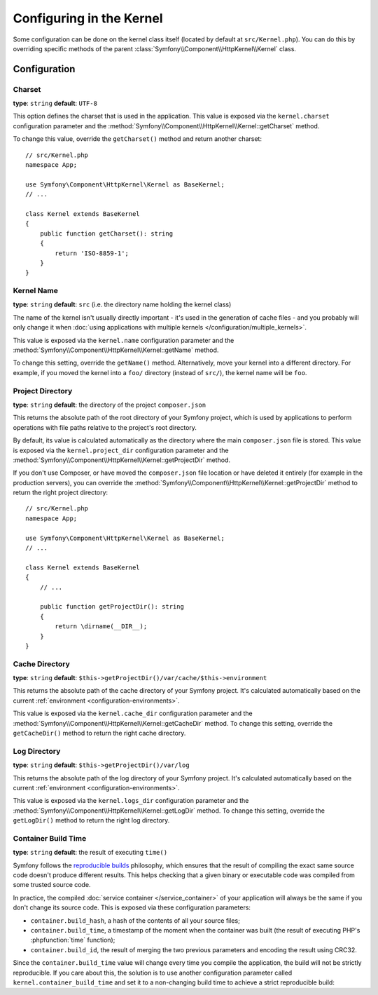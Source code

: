 .. index::
    single: Configuration reference; Kernel class

Configuring in the Kernel
=========================

Some configuration can be done on the kernel class itself (located by default at
``src/Kernel.php``). You can do this by overriding specific methods of
the parent :class:`Symfony\\Component\\HttpKernel\\Kernel` class.

Configuration
-------------

.. _configuration-kernel-charset:

Charset
~~~~~~~

**type**: ``string`` **default**: ``UTF-8``

This option defines the charset that is used in the application. This value is
exposed via the ``kernel.charset`` configuration parameter and the
:method:`Symfony\\Component\\HttpKernel\\Kernel::getCharset` method.

To change this value, override the ``getCharset()`` method and return another
charset::

    // src/Kernel.php
    namespace App;

    use Symfony\Component\HttpKernel\Kernel as BaseKernel;
    // ...

    class Kernel extends BaseKernel
    {
        public function getCharset(): string
        {
            return 'ISO-8859-1';
        }
    }

Kernel Name
~~~~~~~~~~~

**type**: ``string`` **default**: ``src`` (i.e. the directory name holding
the kernel class)

.. deprecated:: 4.2

    The ``kernel.name`` parameter and the ``Kernel::getName()`` method were
    deprecated in Symfony 4.2. If you need a unique ID for your kernels use the
    ``kernel.container_class`` parameter or the ``Kernel::getContainerClass()`` method.

The name of the kernel isn't usually directly important - it's used in the
generation of cache files - and you probably will only change it when
:doc:`using applications with multiple kernels </configuration/multiple_kernels>`.

This value is exposed via the ``kernel.name`` configuration parameter and the
:method:`Symfony\\Component\\HttpKernel\\Kernel::getName` method.

To change this setting, override the ``getName()`` method. Alternatively, move
your kernel into a different directory. For example, if you moved the kernel
into a ``foo/`` directory (instead of ``src/``), the kernel name will be ``foo``.

.. _configuration-kernel-project-directory:

Project Directory
~~~~~~~~~~~~~~~~~

**type**: ``string`` **default**: the directory of the project ``composer.json``

This returns the absolute path of the root directory of your Symfony project,
which is used by applications to perform operations with file paths relative to
the project's root directory.

By default, its value is calculated automatically as the directory where the
main ``composer.json`` file is stored. This value is exposed via the
``kernel.project_dir`` configuration parameter and the
:method:`Symfony\\Component\\HttpKernel\\Kernel::getProjectDir` method.

If you don't use Composer, or have moved the ``composer.json`` file location or
have deleted it entirely (for example in the production servers), you can
override the :method:`Symfony\\Component\\HttpKernel\\Kernel::getProjectDir`
method to return the right project directory::

    // src/Kernel.php
    namespace App;

    use Symfony\Component\HttpKernel\Kernel as BaseKernel;
    // ...

    class Kernel extends BaseKernel
    {
        // ...

        public function getProjectDir(): string
        {
            return \dirname(__DIR__);
        }
    }

Cache Directory
~~~~~~~~~~~~~~~

**type**: ``string`` **default**: ``$this->getProjectDir()/var/cache/$this->environment``

This returns the absolute path of the cache directory of your Symfony project.
It's calculated automatically based on the current
:ref:`environment <configuration-environments>`.

This value is exposed via the ``kernel.cache_dir`` configuration parameter and
the :method:`Symfony\\Component\\HttpKernel\\Kernel::getCacheDir` method. To
change this setting, override the ``getCacheDir()`` method to return the right
cache directory.

Log Directory
~~~~~~~~~~~~~

**type**: ``string`` **default**: ``$this->getProjectDir()/var/log``

.. deprecated:: 4.2

    The ``kernel.log_dir`` parameter was deprecated in Symfony 4.2,
    use ``kernel.logs_dir`` instead.

This returns the absolute path of the log directory of your Symfony project.
It's calculated automatically based on the current
:ref:`environment <configuration-environments>`.

This value is exposed via the ``kernel.logs_dir`` configuration parameter and
the :method:`Symfony\\Component\\HttpKernel\\Kernel::getLogDir` method. To
change this setting, override the ``getLogDir()`` method to return the right
log directory.

Container Build Time
~~~~~~~~~~~~~~~~~~~~

**type**: ``string`` **default**: the result of executing ``time()``

Symfony follows the `reproducible builds`_ philosophy, which ensures that the
result of compiling the exact same source code doesn't produce different
results. This helps checking that a given binary or executable code was compiled
from some trusted source code.

In practice, the compiled :doc:`service container </service_container>` of your
application will always be the same if you don't change its source code. This is
exposed via these configuration parameters:

* ``container.build_hash``, a hash of the contents of all your source files;
* ``container.build_time``, a timestamp of the moment when the container was
  built (the result of executing PHP's :phpfunction:`time` function);
* ``container.build_id``, the result of merging the two previous parameters and
  encoding the result using CRC32.

Since the ``container.build_time`` value will change every time you compile the
application, the build will not be strictly reproducible. If you care about
this, the solution is to use another configuration parameter called
``kernel.container_build_time`` and set it to a non-changing build time to
achieve a strict reproducible build:

.. configuration-block::

    .. code-block:: yaml

        # config/services.yaml
        parameters:
            # ...
            kernel.container_build_time: '1234567890'

    .. code-block:: xml

        <!-- config/services.xml -->
        <?xml version="1.0" encoding="UTF-8" ?>
        <container xmlns="http://symfony.com/schema/dic/services"
            xmlns:xsi="http://www.w3.org/2001/XMLSchema-instance"
            xsi:schemaLocation="http://symfony.com/schema/dic/services https://symfony.com/schema/dic/services/services-1.0.xsd">

            <parameters>
                <!-- ... -->
                <parameter key="kernel.container_build_time">1234567890</parameter>
            </parameters>
        </container>

    .. code-block:: php

        // config/services.php

        // ...
        $container->setParameter('kernel.container_build_time', '1234567890');

.. _`reproducible builds`: https://en.wikipedia.org/wiki/Reproducible_builds
